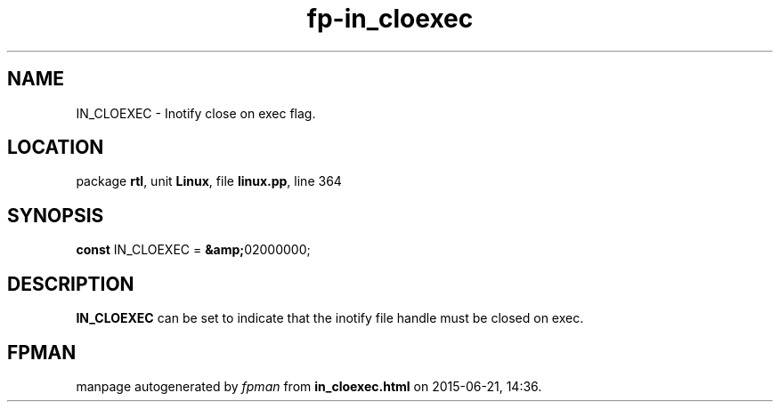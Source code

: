 .\" file autogenerated by fpman
.TH "fp-in_cloexec" 3 "2014-03-14" "fpman" "Free Pascal Programmer's Manual"
.SH NAME
IN_CLOEXEC - Inotify close on exec flag.
.SH LOCATION
package \fBrtl\fR, unit \fBLinux\fR, file \fBlinux.pp\fR, line 364
.SH SYNOPSIS
\fBconst\fR IN_CLOEXEC = \fB&amp;\fR02000000;

.SH DESCRIPTION
\fBIN_CLOEXEC\fR can be set to indicate that the inotify file handle must be closed on exec.


.SH FPMAN
manpage autogenerated by \fIfpman\fR from \fBin_cloexec.html\fR on 2015-06-21, 14:36.

